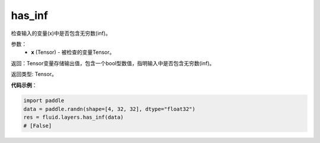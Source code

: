 .. _cn_api_fluid_layers_has_inf:

has_inf
-------------------------------

.. py:function:: paddle.has_inf(x)




检查输入的变量(x)中是否包含无穷数(inf)。

参数：
    - **x** (Tensor) - 被检查的变量Tensor。

返回：Tensor变量存储输出值，包含一个bool型数值，指明输入中是否包含无穷数(inf)。

返回类型: Tensor。

**代码示例**：

.. code-block:: python

    import paddle
    data = paddle.randn(shape=[4, 32, 32], dtype="float32")
    res = fluid.layers.has_inf(data)
    # [False]
